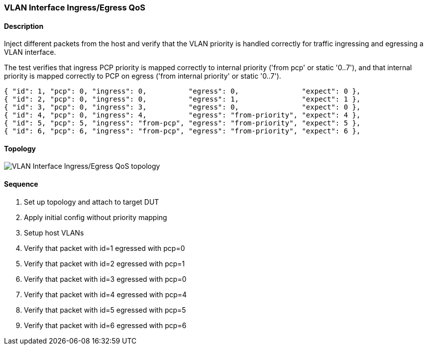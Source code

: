 === VLAN Interface Ingress/Egress QoS

ifdef::topdoc[:imagesdir: {topdoc}../../test/case/ietf_interfaces/vlan_qos]

==== Description

Inject different packets from the host and verify that the VLAN priority
is handled correctly for traffic ingressing and egressing a VLAN interface.

The test verifies that ingress PCP priority is mapped correctly to internal
priority ('from pcp' or static '0..7'), and that internal priority is mapped
correctly to PCP on egress ('from internal priority' or static '0..7').

    { "id": 1, "pcp": 0, "ingress": 0,          "egress": 0,               "expect": 0 },
    { "id": 2, "pcp": 0, "ingress": 0,          "egress": 1,               "expect": 1 },
    { "id": 3, "pcp": 0, "ingress": 3,          "egress": 0,               "expect": 0 },
    { "id": 4, "pcp": 0, "ingress": 4,          "egress": "from-priority", "expect": 4 },
    { "id": 5, "pcp": 5, "ingress": "from-pcp", "egress": "from-priority", "expect": 5 },
    { "id": 6, "pcp": 6, "ingress": "from-pcp", "egress": "from-priority", "expect": 6 },

==== Topology

image::topology.svg[VLAN Interface Ingress/Egress QoS topology, align=center, scaledwidth=75%]

==== Sequence

. Set up topology and attach to target DUT
. Apply initial config without priority mapping
. Setup host VLANs
. Verify that packet with id=1 egressed with pcp=0
. Verify that packet with id=2 egressed with pcp=1
. Verify that packet with id=3 egressed with pcp=0
. Verify that packet with id=4 egressed with pcp=4
. Verify that packet with id=5 egressed with pcp=5
. Verify that packet with id=6 egressed with pcp=6


